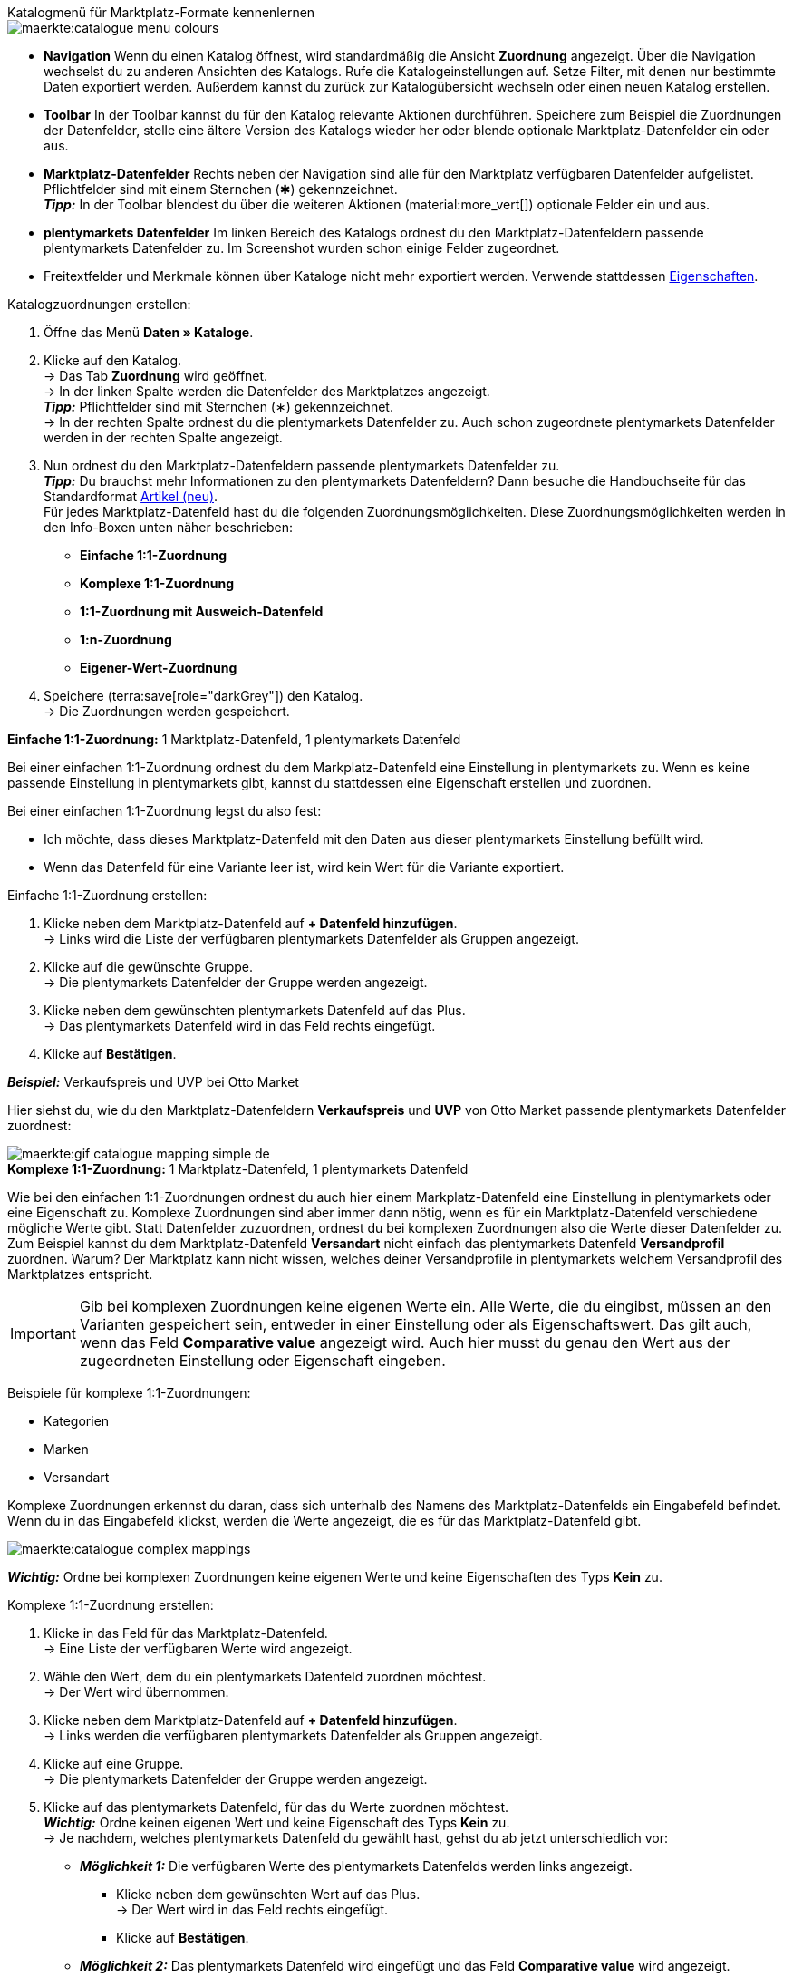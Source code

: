 [.collapseBox]
.Katalogmenü für Marktplatz-Formate kennenlernen
--
image::maerkte:catalogue-menu-colours.png[]

* *Navigation* Wenn du einen Katalog öffnest, wird standardmäßig die Ansicht *Zuordnung* angezeigt. Über die Navigation wechselst du zu anderen Ansichten des Katalogs. Rufe die Katalogeinstellungen auf. Setze Filter, mit denen nur bestimmte Daten exportiert werden. Außerdem kannst du zurück zur Katalogübersicht wechseln oder einen neuen Katalog erstellen.

* *Toolbar* In der Toolbar kannst du für den Katalog relevante Aktionen durchführen. Speichere zum Beispiel die Zuordnungen der Datenfelder, stelle eine ältere Version des Katalogs wieder her oder blende optionale Marktplatz-Datenfelder ein oder aus.

* *Marktplatz-Datenfelder* Rechts neben der Navigation sind alle für den Marktplatz verfügbaren Datenfelder aufgelistet. Pflichtfelder sind mit einem Sternchen (&#x2731;) gekennzeichnet. +
*_Tipp:_* In der Toolbar blendest du über die weiteren Aktionen (material:more_vert[]) optionale Felder ein und aus.

* *plentymarkets Datenfelder* Im linken Bereich des Katalogs ordnest du den Marktplatz-Datenfeldern passende plentymarkets Datenfelder zu. Im Screenshot wurden schon einige Felder zugeordnet.
--

* Freitextfelder und Merkmale können über Kataloge nicht mehr exportiert werden. Verwende stattdessen xref:artikel:eigenschaften.adoc#500[Eigenschaften].

[.instruction]
Katalogzuordnungen erstellen:

. Öffne das Menü *Daten » Kataloge*.
. Klicke auf den Katalog. +
→ Das Tab *Zuordnung* wird geöffnet. +
ifdef::amazon-flatfile[]
*_Hinweis:_* Der Katalog wird erst leer angezeigt. Je nach Größe der Flatfile kann es mehrere Minuten dauern, bis die Datenfelder geladen und angezeigt werden. +
endif::amazon-flatfile[]
→ In der linken Spalte werden die Datenfelder des Marktplatzes angezeigt. +
*_Tipp:_* Pflichtfelder sind mit Sternchen (&#8727;) gekennzeichnet. +
ifdef::bol.com[]
*_Hinweis:_* Einige Felder werden bereits standardmäßig zugeordnet, wenn du einen Katalog erstellst. +
endif::bol.com[]
→ In der rechten Spalte ordnest du die plentymarkets Datenfelder zu. Auch schon zugeordnete plentymarkets Datenfelder werden in der rechten Spalte angezeigt.
. Nun ordnest du den Marktplatz-Datenfeldern passende plentymarkets Datenfelder zu. +
*_Tipp:_* Du brauchst mehr Informationen zu den plentymarkets Datenfeldern? Dann besuche die Handbuchseite für das Standardformat xref:daten:katalog-artikel.adoc#[Artikel (neu)]. +
Für jedes Marktplatz-Datenfeld hast du die folgenden Zuordnungsmöglichkeiten. Diese Zuordnungsmöglichkeiten werden in den Info-Boxen unten näher beschrieben:
  * *Einfache 1:1-Zuordnung*
  * *Komplexe 1:1-Zuordnung*
  * *1:1-Zuordnung mit Ausweich-Datenfeld*
  * *1:n-Zuordnung*
  * *Eigener-Wert-Zuordnung*
. Speichere (terra:save[role="darkGrey"]) den Katalog. +
→ Die Zuordnungen werden gespeichert.

[.collapseBox]
.*Einfache 1:1-Zuordnung:* 1 Marktplatz-Datenfeld, 1 plentymarkets Datenfeld
--

Bei einer einfachen 1:1-Zuordnung ordnest du dem Markplatz-Datenfeld eine Einstellung in plentymarkets zu. Wenn es keine passende Einstellung in plentymarkets gibt, kannst du stattdessen eine Eigenschaft erstellen und zuordnen.

Bei einer einfachen 1:1-Zuordnung legst du also fest:

* Ich möchte, dass dieses Marktplatz-Datenfeld mit den Daten aus dieser plentymarkets Einstellung befüllt wird.
* Wenn das Datenfeld für eine Variante leer ist, wird kein Wert für die Variante exportiert.

[.instruction]
Einfache 1:1-Zuordnung erstellen:

//tag::simple-mappings-config[]
. Klicke neben dem Marktplatz-Datenfeld auf *+ Datenfeld hinzufügen*. +
→ Links wird die Liste der verfügbaren plentymarkets Datenfelder als Gruppen angezeigt.
. Klicke auf die gewünschte Gruppe. +
→ Die plentymarkets Datenfelder der Gruppe werden angezeigt.
. Klicke neben dem gewünschten plentymarkets Datenfeld auf das Plus. +
→ Das plentymarkets Datenfeld wird in das Feld rechts eingefügt.
. Klicke auf *Bestätigen*.

*_Beispiel:_* Verkaufspreis und UVP bei Otto Market

Hier siehst du, wie du den Marktplatz-Datenfeldern *Verkaufspreis* und *UVP* von Otto Market passende plentymarkets Datenfelder zuordnest:

image::maerkte:gif-catalogue-mapping-simple-de.gif[]
//end::simple-mappings-config[]

--

[.collapseBox]
.*Komplexe 1:1-Zuordnung:* 1 Marktplatz-Datenfeld, 1 plentymarkets Datenfeld
--

//tag::complex-mappings[]
Wie bei den einfachen 1:1-Zuordnungen ordnest du auch hier einem Markplatz-Datenfeld eine Einstellung in plentymarkets oder eine Eigenschaft zu. Komplexe Zuordnungen sind aber immer dann nötig, wenn es für ein Marktplatz-Datenfeld verschiedene mögliche Werte gibt. Statt Datenfelder zuzuordnen, ordnest du bei komplexen Zuordnungen also die Werte dieser Datenfelder zu. Zum Beispiel kannst du dem Marktplatz-Datenfeld *Versandart* nicht einfach das plentymarkets Datenfeld *Versandprofil* zuordnen. Warum? Der Marktplatz kann nicht wissen, welches deiner Versandprofile in plentymarkets welchem Versandprofil des Marktplatzes entspricht.

IMPORTANT: Gib bei komplexen Zuordnungen keine eigenen Werte ein. Alle Werte, die du eingibst, müssen an den Varianten gespeichert sein, entweder in einer Einstellung oder als Eigenschaftswert. Das gilt auch, wenn das Feld *Comparative value* angezeigt wird. Auch hier musst du genau den Wert aus der zugeordneten Einstellung oder Eigenschaft eingeben.

Beispiele für komplexe 1:1-Zuordnungen:

* Kategorien
* Marken
* Versandart

Komplexe Zuordnungen erkennst du daran, dass sich unterhalb des Namens des Marktplatz-Datenfelds ein Eingabefeld befindet. Wenn du in das Eingabefeld klickst, werden die Werte angezeigt, die es für das Marktplatz-Datenfeld gibt.

image::maerkte:catalogue-complex-mappings.png[]

*_Wichtig:_* Ordne bei komplexen Zuordnungen keine eigenen Werte und keine Eigenschaften des Typs *Kein* zu.

//end::complex-mappings[]

[.instruction]
Komplexe 1:1-Zuordnung erstellen:

//tag::complex-mappings-config[]
. Klicke in das Feld für das Marktplatz-Datenfeld. +
→ Eine Liste der verfügbaren Werte wird angezeigt.
. Wähle den Wert, dem du ein plentymarkets Datenfeld zuordnen möchtest. +
→ Der Wert wird übernommen.
. Klicke neben dem Marktplatz-Datenfeld auf *+ Datenfeld hinzufügen*. +
→ Links werden die verfügbaren plentymarkets Datenfelder als Gruppen angezeigt. +
. Klicke auf eine Gruppe. +
→ Die plentymarkets Datenfelder der Gruppe werden angezeigt.
. Klicke auf das plentymarkets Datenfeld, für das du Werte zuordnen möchtest. +
*_Wichtig:_* Ordne keinen eigenen Wert und keine Eigenschaft des Typs *Kein* zu. +
→ Je nachdem, welches plentymarkets Datenfeld du gewählt hast, gehst du ab jetzt unterschiedlich vor:

* *_Möglichkeit 1:_* Die verfügbaren Werte des plentymarkets Datenfelds werden links angezeigt. +
  ** Klicke neben dem gewünschten Wert auf das Plus. +
  → Der Wert wird in das Feld rechts eingefügt.
  ** Klicke auf *Bestätigen*.
* *_Möglichkeit 2:_* Das plentymarkets Datenfeld wird eingefügt und das Feld *Comparative value* wird angezeigt.
  ** Gib in das Feld *Comparative value* einen Wert ein, der für das gewählte plentymarkets Datenfeld in der Einstellung oder der Eigenschaft gespeichert ist. +
  ** Klicke auf *Bestätigen*.
* *_Möglichkeit 3:_* Das plentymarkets Datenfeld wird eingefügt und eine Dropdown-Liste wird angezeigt.
  ** Wähle einen Wert aus der Dropdown-Liste.
  ** Klicke auf *Bestätigen*.

*_Beispiel:_* Lieferzeit in Tagen bei Otto Market

Hier siehst du, wie du den Werten des Marktplatz-Datenfelds *Lieferzeit in Tagen* von Otto Market passende plentymarkets Werte zuordnest:

image::maerkte:gif-catalogue-mapping-complex-de.gif[]

//end::complex-mappings-config[]
--

[.collapseBox]
.*1:1-Zuordnung mit Ausweich-Datenfeld:* 1 Marktplatz-Datenfeld, 1 plentymarkets Datenfeld mit Alternative
--

Bei einer 1:1-Zuordnung mit Ausweich-Datenfeld ordnest du dem Markplatz-Datenfeld eine Einstellung in plentymarkets zu. Zusätzlich gibst du ein oder mehrere Ausweich-Datenfelder an, damit das System weitersucht, wenn das erste plentymarkets-Datenfeld leer ist oder einen ungültigen Wert enthält.

Du legst also fest:

* Ich möchte, dass dieses Marktplatz-Datenfeld mit den Daten aus dieser plentymarkets Einstellung befüllt wird.
* Wenn dieses Datenfeld für eine Variante leer oder ungültig ist, wird das erste Ausweich-Datenfeld geprüft und stattdessen dieser Wert für die Variante exportiert.
* Wenn auch das erste Ausweich-Datenfeld für eine Variante leer oder ungültig ist, wird das zweite Ausweich-Datenfeld geprüft und stattdessen dieser Wert für die Variante exportiert usw.

[.instruction]
1:1-Zuordnung mit Ausweich-Datenfeld erstellen:

//tag::fallback-mappings-config[]
. Klicke neben dem Marktplatz-Datenfeld auf *+ Datenfeld hinzufügen*. +
→ Links wird die Liste der verfügbaren plentymarkets Datenfelder als Gruppen angezeigt.
. Klicke auf die gewünschte Gruppe. +
→ Die plentymarkets Datenfelder der Gruppe werden angezeigt.
. Klicke neben dem gewünschten plentymarkets Datenfeld auf das Plus. +
→ Das plentymarkets Datenfeld wird in das Feld rechts eingefügt.
. Klicke in der Liste der plentymarkets Datenfelder neben dem gewünschten plentymarkets Datenfeld auf das Plus. +
→ Das Ausweich-Datenfeld wird exportiert, wenn das erste Datenfeld nicht vorhanden oder leer ist. +
*_Hinweis:_* Auch wenn du ein oder mehrere Ausweich-Datenfelder zuordnest, wird für jede Variante nur ein Wert übertragen. Für jede Variante werden die zugeordneten plentymarkets Datenfelder in der Reihenfolge geprüft, in der sie zugeordnet wurden. Wenn also das erste Datenfeld keinen Wert für die Variante liefert, wird das erste Ausweich-Datenfeld übertragen usw.
. Klicke auf *Bestätigen*.

*_Beispiel:_* Ausweich-Datenfeld für SKU bei Otto Market

Hier siehst du, wie du dem Marktplatz-Datenfeld *SKU* von Otto Market das plentymarkets Datenfeld *SKU* und das plentymarkets Datenfeld *Varianten-ID* als Ausweich-Datenfeld zuordnest:

image::maerkte:gif-catalogue-mapping-fallback-de.gif[]
//end::fallback-mappings-config[]
--

[.collapseBox]
.*1:n-Zuordnung:* 1 Marktplatz-Datenfeld, mehrere plentymarkets Datenfelder
--

Bei einer 1:n-Zuordnung ordnest du dem Markplatz-Datenfeld mehrere plentymarkets Datenfelder zu. Diese Datenfelder kannst du durch ein Trennzeichen miteinander verbinden.

Du legst also fest:

* Ich möchte, dass diese plentymarkets Datenfelder beim Export kombiniert werden und das Marktplatz-Datenfeld mit den Daten aus diesen zwei oder mehr plentymarkets Einstellungen befüllt wird.

[.instruction]
1:n-Zuordnung erstellen:

//tag::1-to-n-mappings-config[]
. Klicke neben dem Marktplatz-Datenfeld auf *+ Datenfeld hinzufügen*. +
→ Links wird die Liste der verfügbaren plentymarkets Datenfelder als Gruppen angezeigt.
. Klicke auf die gewünschte Gruppe. +
→ Die plentymarkets Datenfelder der Gruppe werden angezeigt.
. Klicke neben dem gewünschten plentymarkets Datenfeld auf das Plus. +
→ Das plentymarkets Datenfeld wird in das Feld rechts eingefügt.
. Klicke auf *Bestätigen*.
. Klicke rechts neben dem zugeordneten plentymarkets Datenfeld auf *Datenfeld hinzufügen* (icon:link[rotate=90]). +
→ Links wird die Liste der verfügbaren plentymarkets Datenfelder wieder als Gruppen angezeigt.
. Ordne dem Marktplatz-Datenfeld wie oben beschrieben ein oder mehrere weitere plentymarkets Datenfelder zu.
. Klicke auf *Bestätigen*.
. Klicke ganz rechts in der Zeile des Marktplatz-Datenfelds auf *Einstellungen* (icon:cog[]).
. Wähle aus der Dropdown-Liste *Trennzeichen* ein Trennzeichen oder bestimme ein eigenes Trennzeichen.
. Klicke auf *Speichern*.
. Speichere (terra:save[role="darkGrey"]) den Katalog. +
→ Die Zuordnungen werden gespeichert. +
→ Beim Export wird der Inhalt der plentymarkets Datenfelder kombiniert exportiert.
//end::1-to-n-mappings-config[]

// ToDo: Beispiel mit GIF
--

[.collapseBox]
.*Eigener-Wert-Zuordnung:* 1 Marktplatz-Datenfeld, derselbe Wert für alle Varianten
--

Du bist dir sicher, dass du für ein Marktplatz-Datenfeld für alle Varianten des Katalogs denselben Wert übertragen möchtest? Dann kannst du einen eigenen Wert angeben. Dieser feste Wert wird dann für alle Varianten exportiert.

Du legst also fest:

* Ich möchte, dass für dieses Marktplatz-Datenfeld für _alle_ Varianten dieses Katalogs der Wert exportiert wird, den ich in das Feld *Eigener Wert* eingegeben habe.

[.instruction]
Eigener-Wert-Zuordnung erstellen:

//tag::own-mappings-config[]
. Klicke neben dem Marktplatz-Datenfeld auf *+ Datenfeld hinzufügen*. +
→ Links wird die Liste der verfügbaren plentymarkets Datenfelder als Gruppen angezeigt.
. Klicke ganz oben neben *Eigener Wert* auf das Plus. +
→ Das Feld für den eigenen Wert wird in der Ansicht hinzugefügt.
. Gib einen Wert in das Eingabefeld darunter ein. +
→ Dieser Wert wird für alle Varianten exportiert.

*_Beispiel:_* Durchmesserangaben

Du möchtest für einige deiner Varianten den Durchmesser an Marktplätze exportieren. Den Durchmesser hast du für alle Varianten in Zentimetern gespeichert. Statt eine Eigenschaft für die Einheit zu erstellen und diese Eigenschaft mit allen Varianten zu verknüpfen, kannst du also als eigenen Wert `cm` eingeben.

Hier siehst du ein Beispiel dafür, wie du einen eigenen Wert für die Durchmesser-Einheit zuordnest:

image::maerkte:gif-catalogue-own-value-de.gif[width=600]
//end::own-mappings-config[]
--

[.collapseBox]
.*Zuordnung mit mathematischer Berechnung:* 1 Marktplatz-Datenfeld, plentymarkets Wert wird anhand der Formel beim Export berechnet
--

//tag::formula-config[]
Mit mathematischen Berechnungen passt du Werte während des Exports automatisch an.

* Diese Funktion funktioniert nur bei Datenfeldern, die Zahlenwerte enthalten.
* Diese Funktion ist neu und ist noch nicht für alle Formate verfügbar.

Du legst also fest:

* Ich möchte, dass der Zahlenwert eines plentymarkets Datenfelds beim Export neu berechnet wird. Für die Formeln sind die Grundrechenarten verfügbar.

[.instruction]
Zahlenwerte neu berechnen:

. Klicke neben dem Marktplatz-Datenfeld auf *+ Datenfeld hinzufügen*. +
→ Links wird die Liste der verfügbaren plentymarkets Datenfelder als Gruppen angezeigt.
. Klicke ganz oben neben *Formel* (material:calculate[]) auf das Plus. +
→ Das Datenfeld *Formel* wird in das Feld rechts eingefügt.
. Klicke in das Datenfeld. +
→ Das Fenster *Wert ändern* wird angezeigt.
. Gib einen Zahlenwert ein oder wähle unten rechts ein plentymarkets Datenfeld, um es zur Berechnung hinzuzufügen (material:add[]). +
*_Tipp:_* Nutze die Suche. Damit findest du Datenfelder noch schneller.
. *_Optional:_* Wenn im Datenfeld das Symbol material:more_vert[] angezeigt wird, wähle die korrekte Zuweisung für das Datenfeld. +
*_Tipp:_* Eine Zahl zeigt an, wie viele Zuweisungen für das Datenfeld vorgenommen werden müssen.
    .. Klicke auf das Symbol material:more_vert[]. +
    .. Wähle im angezeigten Fenster die gewünschten Zuweisungen aus den Dropdown-Listen.
    .. *Speichere* die Einstellungen.
. Gib Zahlen und mathematische Operatoren entweder mit dem angezeigten Taschenrechner oder über die Tastatur ein.
. *Speichere* die Einstellungen. +
→ Die eingefügte Formel wird in der Ansicht angezeigt. +
→ Die Berechnung wird beim nächsten Export durchgeführt.
//end::formula-config[]
--

ifdef::own-data-fields[]
[.collapseBox]
.Zuordnung von eigenen Datenfeldern: 1 selbst erstelltes Datenfeld, 1 plentymarkets Datenfeld
--

Du möchtest Artikeldaten übertragen, für die es im Katalog des Marktplatzes kein Datenfeld gibt? Dann kannst du eigene Datenfelder erstellen und mit den in plentymarkets gespeicherten Artikeldaten verknüpfen.

*_Hinweis:_* Eigene Datenfelder werden nicht automatisch an den Marktplatz übertragen. Beim Export entscheidet der Marktplatz, ob das Datenfeld in den Produktkatalog aufgenommen wird.

[.instruction]
Eigenes Datenfeld erstellen:

. Klicke in der Navigation auf *Eigene Datenfelder* (terra:order_return_create_edit[]). +
→ Links wird die Liste der verfügbaren plentymarkets Datenfelder als Gruppen angezeigt.
. Wähle das plentymarkets Datenfeld, das du zuordnen möchtest. +
→ *_Tipp:_* Du kannst auch mehrere plentymarkets Datenfelder zuordnen, die dann beim Export kombiniert werden.
. Gib unter *Export Key* einen Namen für das eigene Datenfeld ein. +
→ Das Datenfeld wird unter diesem Namen an den Marktplatz exportiert.
. *_Optional:_* Gib einen Wert bei *Comparative value* ein. +
→ Comparative values können bei den meisten plentymarkets Datenfeldern, aber nicht bei allen plentymarkets Datenfeldern, eingegeben werden. Comparative values sind nur für bestimmte Anwendungsfälle relevant. In den meisten Fällen kannst du das Feld aber einfach leer lassen. +
*_Beispiel:_* Wenn du eine Eigenschaft *Marke* verknüpfst, könntest du bei *Comparative value* zum Beispiel den Markennamen eintragen.
. **_Optional:_* Wähle ein Ausweich-Datenfeld, wenn gewünscht. +
→ Das Ausweich-Datenfeld wird exportiert, wenn das erste Datenfeld nicht vorhanden oder leer ist.
. Speichere (terra:save[]) die Einstellungen, wenn du alle gewünschten eigenen Datenfelder erstellt hast.
--
endif::own-data-fields[]
